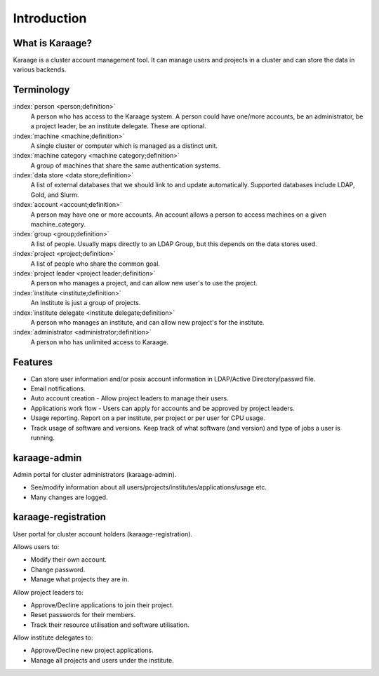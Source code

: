 Introduction
============

What is Karaage?
----------------
Karaage is a cluster account management tool. It can manage users and projects
in a cluster and can store the data in various backends.

Terminology
-----------

:index:`person <person;definition>`
  A person who has access to the Karaage system. A person could have one/more
  accounts, be an administrator, be a project leader, be an institute
  delegate. These are optional.

:index:`machine <machine;definition>`
  A single cluster or computer which is managed as a distinct unit.

:index:`machine category <machine category;definition>`
  A group of machines that share the same authentication systems.

:index:`data store <data store;definition>`
  A list of external databases that we should link to and update automatically.
  Supported databases include LDAP, Gold, and Slurm.

:index:`account <account;definition>`
  A person may have one or more accounts. An account allows a person to access
  machines on a given machine_category.

:index:`group <group;definition>`
  A list of people. Usually maps directly to an LDAP Group, but this depends on
  the data stores used.

:index:`project <project;definition>`
  A list of people who share the common goal.

:index:`project leader <project leader;definition>`
  A person who manages a project, and can allow new user's to use the project.

:index:`institute <institute;definition>`
  An Institute is just a group of projects.

:index:`institute delegate <institute delegate;definition>`
  A person who manages an institute, and can allow new project's for the
  institute.

:index:`administrator <administrator;definition>`
  A person who has unlimited access to Karaage.


.. index:: Karaage; features

Features
--------
* Can store user information and/or posix account information in LDAP/Active Directory/passwd file.
* Email notifications.
* Auto account creation - Allow project leaders to manage their users.
* Applications work flow - Users can apply for accounts and be approved by project leaders.
* Usage reporting. Report on a per institute, per project or per user for CPU usage.
* Track usage of software and versions. Keep track of what software (and version) and type of jobs a user is running.

.. index:: Karaage; Karaage-admin

karaage-admin
-------------
Admin portal for cluster administrators (karaage-admin).

* See/modify information about all users/projects/institutes/applications/usage etc.
* Many changes are logged.

.. index:: Karaage; Karaage-registration

karaage-registration
--------------------
User portal for cluster account holders (karaage-registration).

Allows users to:

* Modify their own account.
* Change password.
* Manage what projects they are in.

Allow project leaders to:

* Approve/Decline applications to join their project.
* Reset passwords for their members.
* Track their resource utilisation and software utilisation.

Allow institute delegates to:

* Approve/Decline new project applications.
* Manage all projects and users under the institute.
